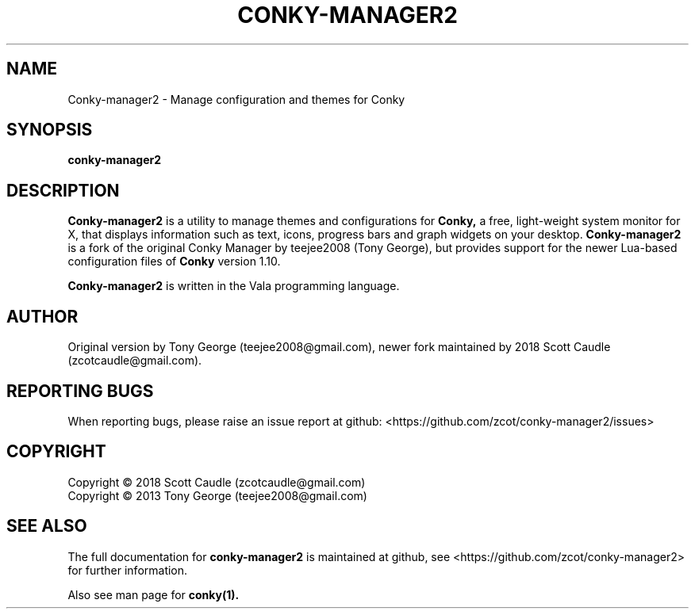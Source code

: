 .TH CONKY-MANAGER2 "1" "Sep 2021" "conky-manager2 2.73" "User Commands"
.SH NAME
Conky-manager2 \- Manage configuration and themes for Conky

.SH SYNOPSIS
.B conky-manager2

.SH DESCRIPTION
.BR Conky-manager2
is a utility to manage themes and configurations for
.BR Conky,
a free, light-weight system monitor for X, that displays
information such as text, icons, progress bars and graph widgets on
your desktop.
.BR Conky-manager2
is a fork of the original Conky Manager
by teejee2008 (Tony George), but provides support for the newer
Lua-based configuration files of
.BR Conky
version 1.10.

.BR Conky-manager2
is written in the Vala programming language.

.SH AUTHOR
Original version by Tony George (teejee2008@gmail.com),
newer fork maintained by 2018 Scott Caudle (zcotcaudle@gmail.com).

.SH "REPORTING BUGS"
When reporting bugs, please raise an issue report at github:
<https://github.com/zcot/conky-manager2/issues>

.SH COPYRIGHT
Copyright \(co 2018 Scott Caudle (zcotcaudle@gmail.com)
.br
Copyright \(co 2013 Tony George (teejee2008@gmail.com)

.SH "SEE ALSO"
The full documentation for
.B conky-manager2
is maintained at github, see <https://github.com/zcot/conky-manager2>
for further information.
.PP
Also see man page for
.BR conky(1).
